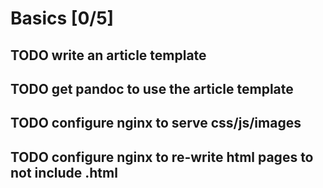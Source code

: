* Basics [0/5]
** TODO write an article template
** TODO get pandoc to use the article template
** TODO configure nginx to serve css/js/images
** TODO configure nginx to re-write html pages to not include .html

